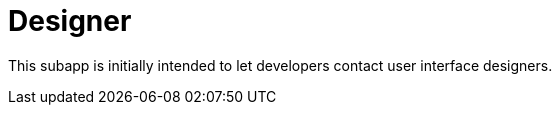 [[Platform-SubApps-Designer]]
= Designer

This subapp is initially intended to let developers contact user interface designers.